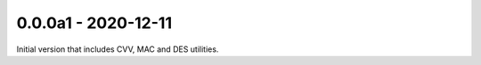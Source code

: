 0.0.0a1 - 2020-12-11
--------------------
Initial version that includes CVV, MAC and DES utilities.
